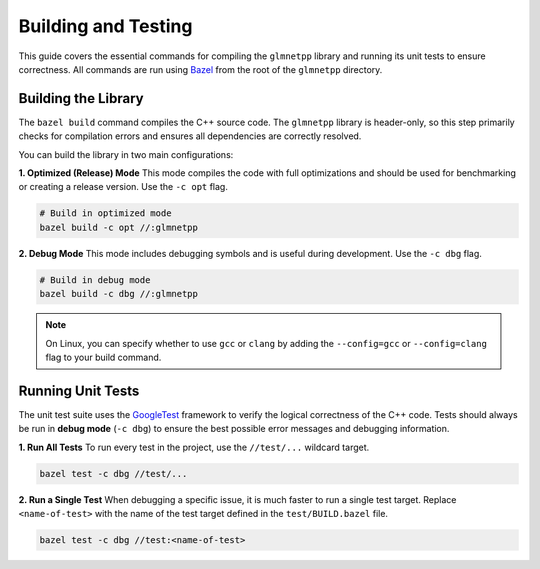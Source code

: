 .. _building_and_testing:

Building and Testing
====================

This guide covers the essential commands for compiling the ``glmnetpp``
library and running its unit tests to ensure correctness. All commands
are run using `Bazel <https://bazel.build/>`_ from the root of the
``glmnetpp`` directory.

Building the Library
--------------------

The ``bazel build`` command compiles the C++ source code. The ``glmnetpp``
library is header-only, so this step primarily checks for compilation
errors and ensures all dependencies are correctly resolved.

You can build the library in two main configurations:

**1. Optimized (Release) Mode**
This mode compiles the code with full optimizations and should be used for
benchmarking or creating a release version. Use the ``-c opt`` flag.

.. code:: bash

   # Build in optimized mode
   bazel build -c opt //:glmnetpp

**2. Debug Mode**
This mode includes debugging symbols and is useful during development. Use
the ``-c dbg`` flag.

.. code:: bash

   # Build in debug mode
   bazel build -c dbg //:glmnetpp

.. note::
   On Linux, you can specify whether to use ``gcc`` or ``clang`` by adding
   the ``--config=gcc`` or ``--config=clang`` flag to your build command.

Running Unit Tests
------------------

The unit test suite uses the `GoogleTest <https://github.com/google/googletest>`_
framework to verify the logical correctness of the C++ code. Tests should
always be run in **debug mode** (``-c dbg``) to ensure the best possible
error messages and debugging information.

**1. Run All Tests**
To run every test in the project, use the ``//test/...`` wildcard target.

.. code:: bash

   bazel test -c dbg //test/...

**2. Run a Single Test**
When debugging a specific issue, it is much faster to run a single test
target. Replace ``<name-of-test>`` with the name of the test target
defined in the ``test/BUILD.bazel`` file.

.. code:: bash

   bazel test -c dbg //test:<name-of-test>